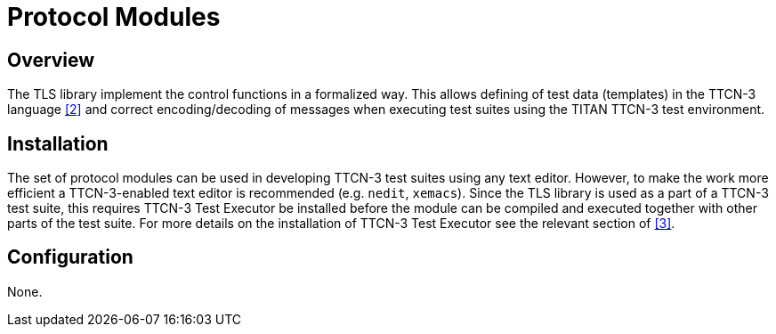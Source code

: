 = Protocol Modules

== Overview

The TLS library implement the control functions in a formalized way. This allows defining of test data (templates) in the TTCN-3 language <<5-references.adoc#_2, [2]>> and correct encoding/decoding of messages when executing test suites using the TITAN TTCN-3 test environment.

== Installation

The set of protocol modules can be used in developing TTCN-3 test suites using any text editor. However, to make the work more efficient a TTCN-3-enabled text editor is recommended (e.g. `nedit`, `xemacs`). Since the TLS library is used as a part of a TTCN-3 test suite, this requires TTCN-3 Test Executor be installed before the module can be compiled and executed together with other parts of the test suite. For more details on the installation of TTCN-3 Test Executor see the relevant section of <<5-references.adoc#_3, [3]>>.

== Configuration

None.
